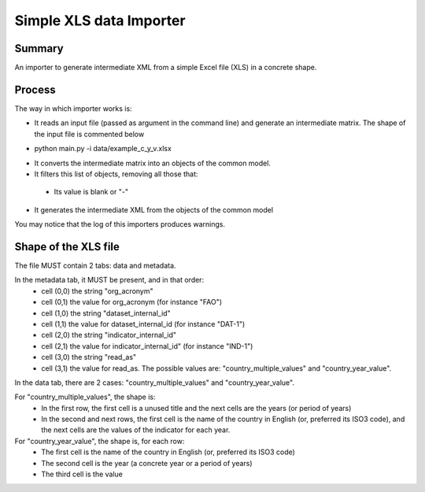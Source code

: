 Simple XLS data Importer
=========================

Summary
^^^^^^^
An importer to generate intermediate XML from a simple Excel file (XLS) in a concrete shape.


Process
^^^^^^^
The way in which importer works is:

* It reads an input file (passed as argument in the command line) and generate an intermediate matrix. The shape of the input file is commented below
- python main.py -i data/example_c_y_v.xlsx
* It converts the intermediate matrix into an objects of the common model.
* It filters this list of objects, removing all those that:
 - Its value is blank or "-"
* It generates the intermediate XML from the objects of the common model

You may notice that the log of this importers produces warnings.


Shape of the XLS file
^^^^^^^^^^^^^^^^^^^^^
The file MUST contain 2 tabs: data and metadata.

In the metadata tab, it MUST be present, and in that order:
 - cell (0,0) the string "org_acronym"
 - cell (0,1) the value for org_acronym (for instance "FAO")
 - cell (1,0) the string "dataset_internal_id"
 - cell (1,1) the value for dataset_internal_id (for instance "DAT-1")
 - cell (2,0) the string "indicator_internal_id" 
 - cell (2,1) the value for indicator_internal_id" (for instance "IND-1")
 - cell (3,0) the string "read_as"
 - cell (3,1) the value for read_as. The possible values are: "country_multiple_values" and "country_year_value".

In the data tab, there are 2 cases: "country_multiple_values" and "country_year_value".

For "country_multiple_values", the shape is:
 - In the first row, the first cell is a unused title and the next cells are the years (or period of years)
 - In the second and next rows, the first cell is the name of the country in English (or, preferred its ISO3 code), 
   and the next cells are the values of the indicator for each year.

For "country_year_value", the shape is, for each row:
 - The first cell is the name of the country in English (or, preferred its ISO3 code)
 - The second cell is the year (a concrete year or a period of years)
 - The third cell is the value
